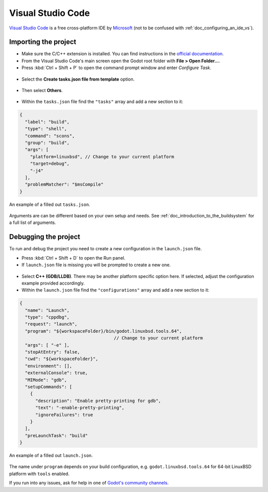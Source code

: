.. _doc_configuring_an_ide_vscode:

Visual Studio Code
==================

`Visual Studio Code <https://code.visualstudio.com>`_ is a free cross-platform IDE 
by `Microsoft <https://microsoft.com>`_ (not to be confused with :ref:`doc_configuring_an_ide_vs`).

Importing the project
---------------------

- Make sure the C/C++ extension is installed. You can find instructions in
  the `official documentation <https://code.visualstudio.com/docs/languages/cpp>`_.
- From the Visual Studio Code's main screen open the Godot root folder with
  **File > Open Folder...**.
- Press :kbd:`Ctrl + Shift + P` to open the command prompt window and enter *Configure Task*.

.. figure:: img/vscode_configure_task.png
   :align: center

- Select the **Create tasks.json file from template** option.

.. figure:: img/vscode_create_tasksjson.png
   :align: center

- Then select **Others**.

.. figure:: img/vscode_create_tasksjson_others.png
   :align: center

- Within the ``tasks.json`` file find the ``"tasks"`` array and add a new section to it:

.. code-block:: js

  {
    "label": "build",
    "type": "shell",
    "command": "scons",
    "group": "build",
    "args": [
      "platform=linuxbsd", // Change to your current platform
      "target=debug",
      "-j4"
    ],
    "problemMatcher": "$msCompile"
  }

.. figure:: img/vscode_3_tasks.json.png
   :figclass: figure-w480
   :align: center

   An example of a filled out ``tasks.json``.

Arguments are can be different based on your own setup and needs. See 
:ref:`doc_introduction_to_the_buildsystem` for a full list of arguments.

Debugging the project
---------------------

To run and debug the project you need to create a new configuration in the ``launch.json`` file.

- Press :kbd:`Ctrl + Shift + D` to open the Run panel.
- If ``launch.json`` file is missing you will be prompted to create a new one.

.. figure:: img/vscode_1_create_launch.json.png
   :align: center

- Select **C++ (GDB/LLDB)**. There may be another platform specific option here. If selected,
  adjust the configuration example provided accordingly.
- Within the ``launch.json`` file find the ``"configurations"`` array and add a new section to it:

.. code-block:: js

  {
    "name": "Launch",
    "type": "cppdbg",
    "request": "launch",
    "program": "${workspaceFolder}/bin/godot.linuxbsd.tools.64",
                                      // Change to your current platform
    "args": [ "-e" ],
    "stopAtEntry": false,
    "cwd": "${workspaceFolder}",
    "environment": [],
    "externalConsole": true,
    "MIMode": "gdb",
    "setupCommands": [
      {
        "description": "Enable pretty-printing for gdb",
        "text": "-enable-pretty-printing",
        "ignoreFailures": true
      }
    ],
    "preLaunchTask": "build"
  }

.. figure:: img/vscode_2_launch.json.png
   :figclass: figure-w480
   :align: center

   An example of a filled out ``launch.json``.

The name under ``program`` depends on your build configuration,
e.g. ``godot.linuxbsd.tools.64`` for 64-bit LinuxBSD platform with ``tools`` enabled.

If you run into any issues, ask for help in one of
`Godot's community channels <https://godotengine.org/community>`__.
